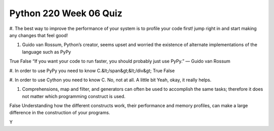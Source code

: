 =======================
Python 220 Week 06 Quiz
=======================


#. The best way to improve the performance of your system is to
profile your code first!
jump right in and start making any changes that feel good!

#. Guido van Rossum, Python’s creator, seems upset and worried the
   existence of alternate implementations of the language such as PyPy
True
False
“If you want your code to run faster, you should probably just use PyPy.” — Guido van Rossum

#. In order to use PyPy you need to know C.&lt;/span&gt;&lt;/div&gt;
True
False

#. In order to use Cython you need to know C.
No, not at all.
A little bit
Yeah, okay, it really helps.

#. Comprehensions, map and filter, and generators can often be used to
   accomplish the same tasks; therefore it does not matter which programming construct is used.
False
Understanding how the different constructs work, their performance and memory
profiles, can make a large difference in the construction of your programs.


Y
